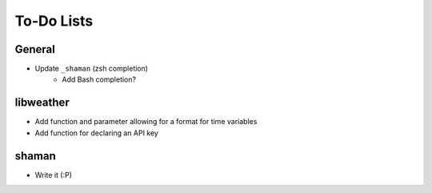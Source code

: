 To-Do Lists
===========

General
-------
- Update ``_shaman`` (zsh completion)
   - Add Bash completion?

libweather
----------
- Add function and parameter allowing for a format for time variables
- Add function for declaring an API key

shaman
------
- Write it (:P)
